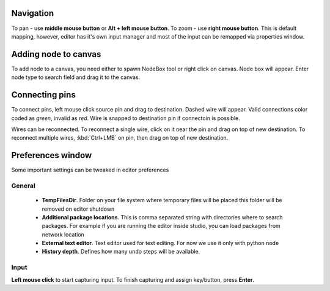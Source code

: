 Navigation
==========

To pan - use **middle mouse button** or **Alt + left mouse button**.
To zoom - use **right mouse button**. This is default mapping, however,
editor has it's own input manager and most of the input can
be remapped via properties window.

.. image:: resources/input_prefs.png


Adding node to canvas
=====================

To add node to a canvas, you need either to spawn NodeBox tool
or right click on canvas. Node box will appear. Enter node type to
search field and drag it to the canvas.

.. image:: resources/add_node.gif

Connecting pins
===============

To connect pins, left mouse click source pin and drag to destination. Dashed
wire will appear. Valid connections color coded as `green`, invalid as `red`. Wire is
snapped to destination pin if connectoin is possible.

.. image:: resources/connect_pins.gif

Wires can be reconnected. To reconnect a single wire,
click on it near the pin and drag on top of new destination. To reconnect multiple wires,
:kbd:`Ctrl+LMB` on pin, then drag on top of new destination.

.. image:: resources/pins_reconnection.gif

Preferences window
==================

Some important settings can be tweaked in editor preferences

.. image:: resources/prefswindow.png

General
-------

  * **TempFilesDir**. Folder on your file system where temporary files will be placed this
    folder will be removed on editor shutdown

  * **Additional package locations**. This is comma separated string with directories where to search packages.
    For example if you are running the editor inside studio, you can load packages from network location

  * **External text editor**. Text editor used for text editing. For now we use it only with python node
  * **History depth**. Defines how many undo steps will be available.

Input
-----

.. image:: resources/prefs_input.png

**Left mouse click** to start capturing input. To finish capturing and assign key/button, press **Enter**.
